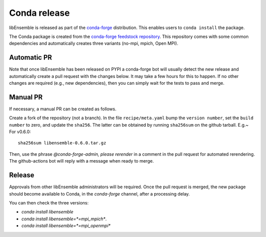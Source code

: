 .. _rel-conda:

Conda release
=============

libEnsemble is released as part of the `conda-forge`_ distribution.
This enables users to ``conda install`` the package.

The Conda package is created from the `conda-forge feedstock repository`_.
This repository comes with some common dependencies and automatically creates
three variants (no-mpi, mpich, Open MPI).

Automatic PR
------------

Note that once libEnsemble has been released on PYPI a conda-forge bot will
usually detect the new release and automatically create a pull request with the
changes below. It may take a few hours for this to happen. If no other changes
are required (e.g., new dependencies), then you can simply wait for the tests to
pass and merge.

Manual PR
---------

If necessary, a manual PR can be created as follows.

Create a fork of the repository (not a branch). In the file ``recipe/meta.yaml``
bump the ``version number``, set the ``build number`` to zero, and update the
``sha256``. The latter can be obtained by running ``sha256sum`` on the github
tarball. E.g.~ For v0.6.0::

    sha256sum libensemble-0.6.0.tar.gz

Then, use the phrase `@conda-forge-admin, please rerender` in a comment in
the pull request for automated rerendering. The github-actions bot will
reply with a message when ready to merge.

Release
-------

Approvals from other libEnsemble administrators will be required.
Once the pull request is merged, the new package should become available to
Conda, in the `conda-forge` channel, after a processing delay.

You can then check the three versions:

* `conda install libensemble`
* `conda install libensemble=*=mpi_mpich*`.
* `conda install libensemble=*=mpi_openmpi*`

.. _conda-forge feedstock repository: https://github.com/conda-forge/libensemble-feedstock
.. _conda-forge: https://conda-forge.org/
